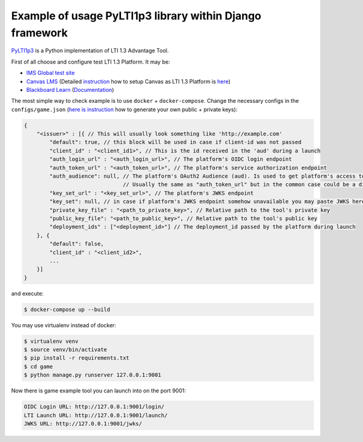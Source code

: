 Example of usage PyLTI1p3 library within Django framework
==========================================================

`PyLTI1p3`_ is a Python implementation of LTI 1.3 Advantage Tool.

.. _PyLTI1p3: https://github.com/dmitry-viskov/pylti1.3

First of all choose and configure test LTI 1.3 Platform. It may be:

* `IMS Global test site`_
* `Canvas LMS`_ (Detailed `instruction`_ how to setup Canvas as LTI 1.3 Platform is `here`_)
* `Blackboard Learn`_ (`Documentation`_)

.. _IMS Global test site: https://lti-ri.imsglobal.org
.. _Canvas LMS: https://github.com/instructure/canvas-lms
.. _instruction: https://github.com/dmitry-viskov/pylti1.3/wiki/Configure-Canvas-as-LTI-1.3-Platform
.. _here: https://github.com/dmitry-viskov/pylti1.3/wiki/Configure-Canvas-as-LTI-1.3-Platform
.. _Blackboard Learn: https://github.com/blackboard
.. _Documentation: https://docs.blackboard.com/standards/lti/tutorials/py-lti-1p3.html

The most simple way to check example is to use ``docker`` + ``docker-compose``.
Change the necessary configs in the ``configs/game.json`` (`here is instruction`_ how to generate your own public + private keys):

.. _here is instruction: https://github.com/dmitry-viskov/pylti1.3/wiki/How-to-generate-JWT-RS256-key-and-JWKS

.. code-block:: javascript

    {
        "<issuer>" : [{ // This will usually look something like 'http://example.com'
            "default": true, // this block will be used in case if client-id was not passed
            "client_id" : "<client_id1>", // This is the id received in the 'aud' during a launch
            "auth_login_url" : "<auth_login_url>", // The platform's OIDC login endpoint
            "auth_token_url" : "<auth_token_url>", // The platform's service authorization endpoint
            "auth_audience": null, // The platform's OAuth2 Audience (aud). Is used to get platform's access token,
                                   // Usually the same as "auth_token_url" but in the common case could be a different url
            "key_set_url" : "<key_set_url>", // The platform's JWKS endpoint
            "key_set": null, // in case if platform's JWKS endpoint somehow unavailable you may paste JWKS here
            "private_key_file" : "<path_to_private_key>", // Relative path to the tool's private key
            "public_key_file": "<path_to_public_key>", // Relative path to the tool's public key
            "deployment_ids" : ["<deployment_id>"] // The deployment_id passed by the platform during launch
        }, {
            "default": false,
            "client_id" : "<client_id2>",
            ...
        }]
    }

and execute:

.. code-block:: shell

    $ docker-compose up --build

You may use virtualenv instead of docker:

.. code-block:: shell

    $ virtualenv venv
    $ source venv/bin/activate
    $ pip install -r requirements.txt
    $ cd game
    $ python manage.py runserver 127.0.0.1:9001

Now there is game example tool you can launch into on the port 9001:

.. code-block:: shell

    OIDC Login URL: http://127.0.0.1:9001/login/
    LTI Launch URL: http://127.0.0.1:9001/launch/
    JWKS URL: http://127.0.0.1:9001/jwks/
